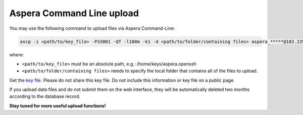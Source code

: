 Aspera Command Line upload
==========================

You may use the following command to upload files via Aspera Command-Line:

.. code-block:: Linux

   ascp -i <path/to/key_file> -P33001 -QT -l100m -k1 -d <path/to/folder/containing files> aspera_*****@183.239.175.39:/

where:

- ``<path/to/key_file>`` must be an absolute path, e.g.: /home/keys/aspera.openssh
- ``<path/to/folder/containing files>`` needs to specify the local folder that contains all of the files to upload.

Get the `key file <https://db.cngb.org/cnsa/ajax/get_aspera_key/>`_. Please do not share this key file. Do not include this information or key file on a public page.

If you upload data files and do not submit them on the web interface, they will be automatically deleted two months according to the database record.

**Stay tuned for more useful upload functions!**
